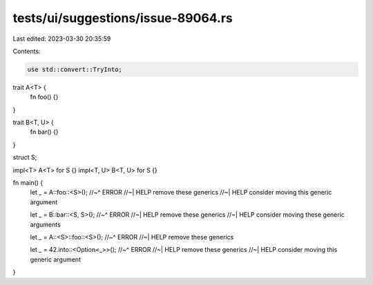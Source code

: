 tests/ui/suggestions/issue-89064.rs
===================================

Last edited: 2023-03-30 20:35:59

Contents:

.. code-block:: rs

    use std::convert::TryInto;

trait A<T> {
    fn foo() {}
}

trait B<T, U> {
    fn bar() {}
}

struct S;

impl<T> A<T> for S {}
impl<T, U> B<T, U> for S {}

fn main() {
    let _ = A::foo::<S>();
    //~^ ERROR
    //~| HELP remove these generics
    //~| HELP consider moving this generic argument

    let _ = B::bar::<S, S>();
    //~^ ERROR
    //~| HELP remove these generics
    //~| HELP consider moving these generic arguments

    let _ = A::<S>::foo::<S>();
    //~^ ERROR
    //~| HELP remove these generics

    let _ = 42.into::<Option<_>>();
    //~^ ERROR
    //~| HELP remove these generics
    //~| HELP consider moving this generic argument
}


